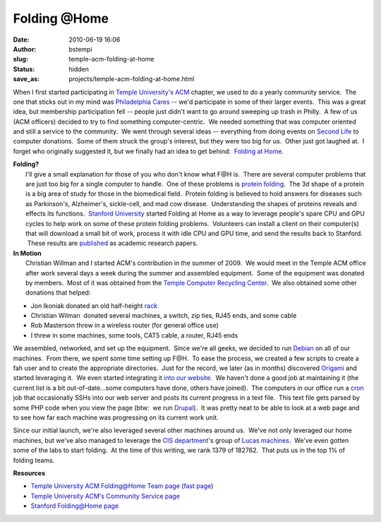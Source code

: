 Folding @Home
#################################
:date: 2010-06-19 16:06
:author: bstempi
:slug: temple-acm-folding-at-home
:status: hidden
:save_as: projects/temple-acm-folding-at-home.html

When I first started participating in `Temple University's
ACM <http://acm.temple.edu/>`__ chapter, we used to do a yearly
community service.  The one that sticks out in my mind was `Philadelphia
Cares <http://www.philacares.com/>`__ -- we'd participate in some of
their larger events.  This was a great idea, but membership
participation fell -- people just didn't want to go around sweeping up
trash in Philly.  A few of us (ACM officers) decided to try to find
something computer-centric.  We needed something that was computer
oriented and still a service to the community.  We went through several
ideas -- everything from doing events on `Second
Life <http://www.secondlife.com/>`__ to computer donations.  Some of
them struck the group's interest, but they were too big for us.  Other
just got laughed at.  I forget who originally suggested it, but we
finally had an idea to get behind:  `Folding at
Home <http://folding.stanford.edu/>`__.

| **Folding?**
|  I'll give a small explanation for those of you who don't know what
  F@H is.  There are several computer problems that are just too big for
  a single computer to handle.  One of these problems is `protein
  folding <http://en.wikipedia.org/wiki/Protein_folding>`__.  The 3d
  shape of a protein is a big area of study for those in the biomedical
  field.  Protein folding is believed to hold answers for diseases such
  as Parkinson's, Alzheimer's, sickle-cell, and mad cow disease.
   Understanding the shapes of proteins reveals and effects its
  functions.  `Stanford University <http://www.stanford.edu/>`__ started
  Folding at Home as a way to leverage people's spare CPU and GPU cycles
  to help work on some of these protein folding problems.  Volunteers
  can install a client on their computer(s) that will download a small
  bit of work, process it with idle CPU and GPU time, and send the
  results back to Stanford.  These results are
  `published <http://folding.stanford.edu/English/Papers>`__ as academic
  research papers.

| **In Motion**
|  Christian Willman and I started ACM's contribution in the summer of
  2009.  We would meet in the Temple ACM office after work several days
  a week during the summer and assembled equipment.  Some of the
  equipment was donated by members.  Most of it was obtained from the
  `Temple Computer Recycling
  Center <https://atlas.ocis.temple.edu/crc/new/webstore/default.asp>`__.
   We also obtained some other donations that helped:

-  Jon Ikoniak donated an old half-height
   `rack <http://en.wikipedia.org/wiki/19-inch_rack>`__
-  Christian Wilman  donated several machines, a switch, zip ties, RJ45
   ends, and some cable
-  Rob Masterson threw in a wireless router (for general office use)
-  I threw in some machines, some tools, CAT5 cable, a router, RJ45 ends

We assembled, networked, and set up the equipment.  Since we're all
geeks, we decided to run `Debian <http://www.debian.org/>`__ on all of
our machines.  From there, we spent some time setting up F@H.  To ease
the process, we created a few scripts to create a fah user and to create
the appropriate directories.  Just for the record, we later (as in
months) discovered
`Origami <https://help.ubuntu.com/community/FoldingAtHome/origami>`__
and started leveraging it.  We even started integrating it `into our
website <http://acm.temple.edu/fahprogress>`__.  We haven't done a good
job at maintaining it (the current list is a bit out-of-date...some
computers have done, others have joined).  The computers in our office
run a `cron <http://en.wikipedia.org/wiki/Cron>`__ job that occasionally
SSHs into our web server and posts its current progress in a text file.
 This text file gets parsed by some PHP code when you view the page
(btw:  we run `Drupal <http://drupal.org/>`__).  It was pretty neat to
be able to look at a web page and to see how far each machine was
progressing on its current work unit.

Since our initial launch, we're also leveraged several other machines
around us.  We've not only leveraged our home machines, but we've also
managed to leverage the `CIS department <http://www.temple.edu/cis>`__'s
group of `Lucas machines <http://lucas.cis.temple.edu/>`__.  We've even
gotten some of the labs to start folding.  At the time of this writing,
we rank 1379 of 182762.  That puts us in the top 1% of folding teams.

**Resources**

-  `Temple University ACM Folding@Home Team
   page <http://fah-web.stanford.edu/cgi-bin/main.py?qtype=teampage&teamnum=170053>`__
   (`fast
   page <http://fah-web.stanford.edu/teamstats/team170053.html>`__)
-  `Temple University ACM's Community Service
   page <http://acm.temple.edu/about/activities/community>`__
-  `Stanford Folding@Home page <http://folding.stanford.edu/>`__
